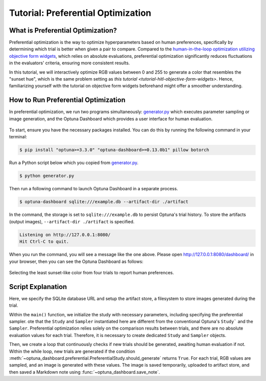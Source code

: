 Tutorial: Preferential Optimization
===================================

What is Preferential Optimization?
----------------------------------

Preferential optimization is the way to optimize hyperparameters based on human preferences,
specifically by determining which trial is better when given a pair to compare.
Compared to the `human-in-the-loop optimization utilizing objective form widgets <tutorial-hitl-objective-form-widgets>`_,
which relies on absolute evaluations, preferential optimization significantly reduces fluctuations in the evaluators' criteria,
ensuring more consistent results.

In this tutorial, we will interactively optimize RGB values between 0 and 255 to generate a color that resembles the "sunset hue", which is the same problem setting as `this tutorial <tutorial-hitl-objective-form-widgets>`.
Hence, familiarizing yourself with the tutorial on objective form widgets beforehand might offer a smoother understanding.

How to Run Preferential Optimization
------------------------------------

In preferential optimization, we run two programs simultaneously: `generator.py`_ which executes parameter sampling or image generation,
and the Optuna Dashboard which provides a user interface for human evaluation.

.. figure:: ./images/preferential-optimization/system-architecture.png
   :alt: System Architecture
   :align: center
   :width: 800px

To start, ensure you have the necessary packages installed. You can do this by running the following command in your terminal:

.. code-block:: console

    $ pip install "optuna>=3.3.0" "optuna-dashboard>=0.13.0b1" pillow botorch

Run a Python script below which you copied from `generator.py`_.

.. code-block:: console

   $ python generator.py

Then run a following command to launch Optuna Dashboard in a separate process.

.. code-block:: console

    $ optuna-dashboard sqlite:///example.db --artifact-dir ./artifact

In the command, the storage is set to ``sqlite:///example.db`` to persist Optuna's trial history.
To store the artifacts (output images), ``--artifact-dir ./artifact`` is specified.

.. code-block:: console

    Listening on http://127.0.0.1:8080/
    Hit Ctrl-C to quit.

When you run the command, you will see a message like the one above.
Please open `http://127.0.0.1:8080/dashboard/ <http://127.0.0.1:8080/dashboard/>`_ in your browser, then you can see the Optuna Dashboard as follows:

.. figure:: ./images/preferential-optimization/anim.gif
   :alt: GIF animation for preferential optimization
   :align: center
   :width: 800px

   Selecting the least sunset-like color from four trials to report human preferences.


Script Explanation
------------------

Here, we specify the SQLite database URL and setup the artifact store, a filesystem to store images generated during the trial.

.. code-block:: python
   :linenos:

   STORAGE_URL = "sqlite:///example.db"
   artifact_path = os.path.join(os.path.dirname(__file__), "artifact")
   artifact_store = FileSystemArtifactStore(base_path=artifact_path)
   os.makedirs(artifact_path, exist_ok=True)

Within the ``main()`` function, we initialize the study with necessary parameters, including specifying the preferential sampler.
ote that the ``Study`` and ``Sampler`` instantiated here are different from the conventional Optuna's ``Study``` and the ``Sampler``.
Preferential optimization relies solely on the comparison results between trials, and there are no absolute evaluation values for each trial.
Therefore, it is necessary to create dedicated ``Study`` and ``Sampler`` objects.

.. code-block:: python
   :linenos:

   from optuna_dashboard.preferential import create_study
   from optuna_dashboard.preferential.samplers.gp import PreferentialGPSampler

   study = create_study(
       n_generate=5,
       study_name="Preferential Optimization",
       storage=STORAGE_URL,
       sampler=PreferentialGPSampler(),
       load_if_exists=True,
   )

Then, we create a loop that continuously checks if new trials should be generated, awaiting human evaluation if not.
Within the while loop, new trials are generated if the condition :meth:`~optuna_dashboard.preferential.PreferentialStudy.should_generate` returns ``True``. 
For each trial, RGB values are sampled, and an image is generated with these values.
The image is saved temporarily, uploaded to artifact store, and then saved a Markdown note using :func:`~optuna_dashboard.save_note`.

.. code-block:: python
   :linenos:

   while True:
       # If study.should_generate() returns False, the generator waits for human evaluation.
       if not study.should_generate():
           time.sleep(0.1)  # Avoid busy-loop
           continue

       trial = study.ask()
       # Ask new parameters
       r = trial.suggest_int("r", 0, 255)
       g = trial.suggest_int("g", 0, 255)
       b = trial.suggest_int("b", 0, 255)

       # Generate an image
       image_path = os.path.join(tmpdir, f"sample-{trial.number}.png")
       image = Image.new("RGB", (320, 240), color=(r, g, b))
       image.save(image_path)

       # Upload to Artifact store
       artifact_id = upload_artifact(trial, image_path, artifact_store)
       trial.set_user_attr("artifact_id", artifact_id)
       print("RGB:", (r, g, b))

       # Save a Markdown note
       note = textwrap.dedent(
           f"""\
       ![generated-image]({get_artifact_path(trial, artifact_id)})

       (R, G, B) = ({r}, {g}, {b})
       """
       )

.. _generator.py: https://github.com/optuna/optuna-dashboard/blob/main/examples/preferential-optimization/generator.py

